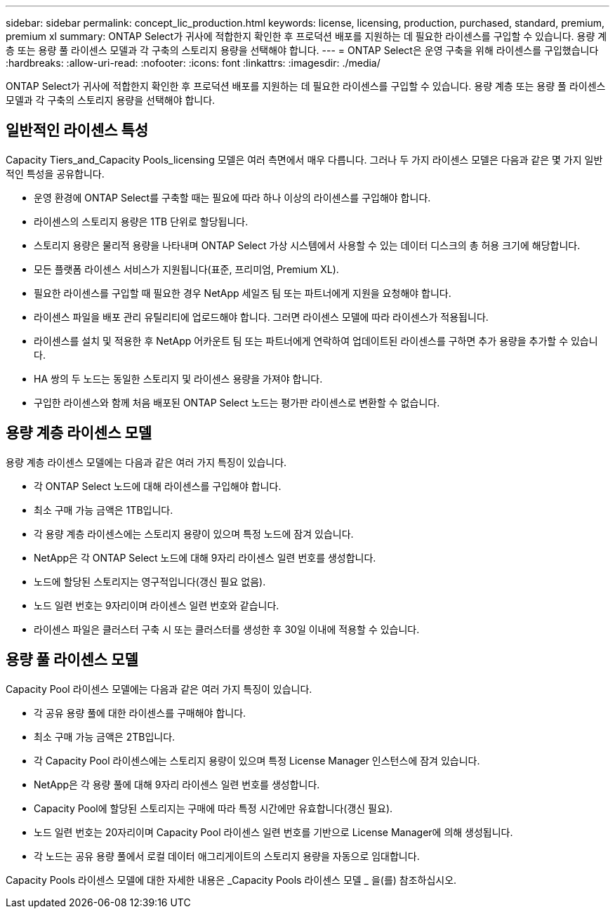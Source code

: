 ---
sidebar: sidebar 
permalink: concept_lic_production.html 
keywords: license, licensing, production, purchased, standard, premium, premium xl 
summary: ONTAP Select가 귀사에 적합한지 확인한 후 프로덕션 배포를 지원하는 데 필요한 라이센스를 구입할 수 있습니다. 용량 계층 또는 용량 풀 라이센스 모델과 각 구축의 스토리지 용량을 선택해야 합니다. 
---
= ONTAP Select은 운영 구축을 위해 라이센스를 구입했습니다
:hardbreaks:
:allow-uri-read: 
:nofooter: 
:icons: font
:linkattrs: 
:imagesdir: ./media/


[role="lead"]
ONTAP Select가 귀사에 적합한지 확인한 후 프로덕션 배포를 지원하는 데 필요한 라이센스를 구입할 수 있습니다. 용량 계층 또는 용량 풀 라이센스 모델과 각 구축의 스토리지 용량을 선택해야 합니다.



== 일반적인 라이센스 특성

Capacity Tiers_and_Capacity Pools_licensing 모델은 여러 측면에서 매우 다릅니다. 그러나 두 가지 라이센스 모델은 다음과 같은 몇 가지 일반적인 특성을 공유합니다.

* 운영 환경에 ONTAP Select를 구축할 때는 필요에 따라 하나 이상의 라이센스를 구입해야 합니다.
* 라이센스의 스토리지 용량은 1TB 단위로 할당됩니다.
* 스토리지 용량은 물리적 용량을 나타내며 ONTAP Select 가상 시스템에서 사용할 수 있는 데이터 디스크의 총 허용 크기에 해당합니다.
* 모든 플랫폼 라이센스 서비스가 지원됩니다(표준, 프리미엄, Premium XL).
* 필요한 라이센스를 구입할 때 필요한 경우 NetApp 세일즈 팀 또는 파트너에게 지원을 요청해야 합니다.
* 라이센스 파일을 배포 관리 유틸리티에 업로드해야 합니다. 그러면 라이센스 모델에 따라 라이센스가 적용됩니다.
* 라이센스를 설치 및 적용한 후 NetApp 어카운트 팀 또는 파트너에게 연락하여 업데이트된 라이센스를 구하면 추가 용량을 추가할 수 있습니다.
* HA 쌍의 두 노드는 동일한 스토리지 및 라이센스 용량을 가져야 합니다.
* 구입한 라이센스와 함께 처음 배포된 ONTAP Select 노드는 평가판 라이센스로 변환할 수 없습니다.




== 용량 계층 라이센스 모델

용량 계층 라이센스 모델에는 다음과 같은 여러 가지 특징이 있습니다.

* 각 ONTAP Select 노드에 대해 라이센스를 구입해야 합니다.
* 최소 구매 가능 금액은 1TB입니다.
* 각 용량 계층 라이센스에는 스토리지 용량이 있으며 특정 노드에 잠겨 있습니다.
* NetApp은 각 ONTAP Select 노드에 대해 9자리 라이센스 일련 번호를 생성합니다.
* 노드에 할당된 스토리지는 영구적입니다(갱신 필요 없음).
* 노드 일련 번호는 9자리이며 라이센스 일련 번호와 같습니다.
* 라이센스 파일은 클러스터 구축 시 또는 클러스터를 생성한 후 30일 이내에 적용할 수 있습니다.




== 용량 풀 라이센스 모델

Capacity Pool 라이센스 모델에는 다음과 같은 여러 가지 특징이 있습니다.

* 각 공유 용량 풀에 대한 라이센스를 구매해야 합니다.
* 최소 구매 가능 금액은 2TB입니다.
* 각 Capacity Pool 라이센스에는 스토리지 용량이 있으며 특정 License Manager 인스턴스에 잠겨 있습니다.
* NetApp은 각 용량 풀에 대해 9자리 라이센스 일련 번호를 생성합니다.
* Capacity Pool에 할당된 스토리지는 구매에 따라 특정 시간에만 유효합니다(갱신 필요).
* 노드 일련 번호는 20자리이며 Capacity Pool 라이센스 일련 번호를 기반으로 License Manager에 의해 생성됩니다.
* 각 노드는 공유 용량 풀에서 로컬 데이터 애그리게이트의 스토리지 용량을 자동으로 임대합니다.


Capacity Pools 라이센스 모델에 대한 자세한 내용은 _Capacity Pools 라이센스 모델 _ 을(를) 참조하십시오.
